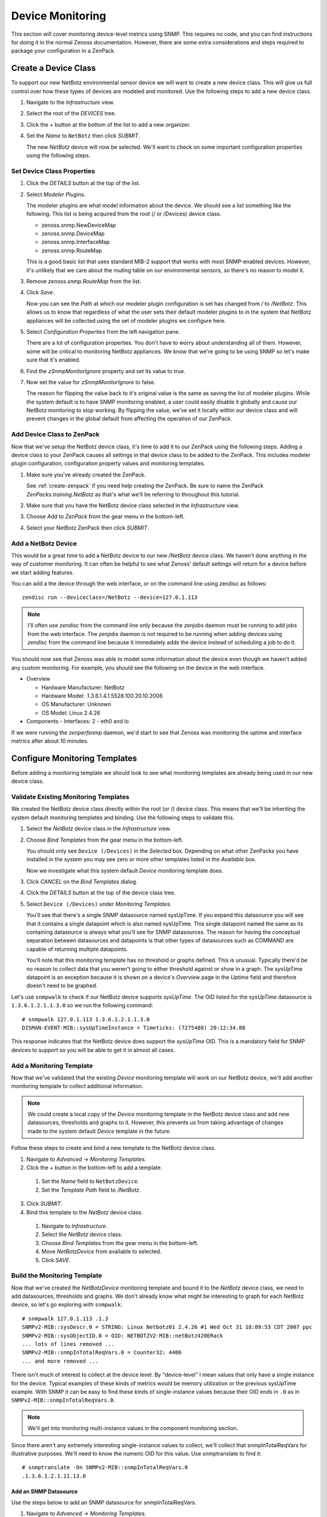 *****************
Device Monitoring
*****************

This section will cover monitoring device-level metrics using SNMP. This
requires no code, and you can find instructions for doing it in the normal
Zenoss documentation. However, there are some extra considerations and steps
required to package your configuration in a ZenPack.

Create a Device Class
=====================

To support our new NetBotz environmental sensor device we will want to create a
new device class. This will give us full control over how these types of devices
are modeled and monitored. Use the following steps to add a new device class.

1. Navigate to the *Infrastructure* view.

2. Select the root of the *DEVICES* tree.

3. Click the *+* button at the bottom of the list to add a new organizer.

4. Set the *Name* to ``NetBotz`` then click *SUBMIT*.

   The new *NetBotz* device will now be selected. We'll want to check on some
   important configuration properties using the following steps.

Set Device Class Properties
---------------------------

1. Click the *DETAILS* button at the top of the list.

2. Select *Modeler Plugins*.

   The modeler plugins are what model information about the device. We should
   see a list something like the following. This list is being acquired from the
   root (/ or /Devices) device class.

   - zenoss.snmp.NewDeviceMap
   - zenoss.snmp.DeviceMap
   - zenoss.snmp.InterfaceMap
   - zenoss.snmp.RouteMap

   This is a good basic list that uses standard MIB-2 support that works with
   most SNMP-enabled devices. However, it's unlikely that we care about the
   routing table on our environmental sensors, so there's no reason to model it.

3. Remove *zenoss.snmp.RouteMap* from the list.

4. Click *Save*.

   Now you can see the *Path* at which our modeler plugin configuration is set
   has changed from */* to */NetBotz*. This allows us to know that regardless of
   what the user sets their default modeler plugins to in the system that
   NetBotz appliances will be collected using the set of modeler plugins we
   configure here.

5. Select *Configuration Properties* from the left navigation pane.

   There are a lot of configuration properties. You don't have to worry about
   understanding all of them. However, some will be critical to monitoring
   NetBotz appliances. We know that we're going to be using SNMP so let's make
   sure that it's enabled.

6. Find the *zSnmpMonitorIgnore* property and set its value to true.

7. Now set the value for *zSnmpMonitorIgnore* to false.

   The reason for flipping the value back to it's original value is the same as
   saving the list of modeler plugins. While the system default is to have SNMP
   monitoring enabled, a user could easily disable it globally and cause our
   NetBotz monitoring to stop working. By flipping the value, we've set it
   locally within our device class and will prevent changes in the global
   default from affecting the operation of our ZenPack.

Add Device Class to ZenPack
---------------------------

Now that we've setup the NetBotz device class, it's time to add it to our
ZenPack using the following steps. Adding a device class to your ZenPack causes
all settings in that device class to be added to the ZenPack. This includes
modeler plugin configuration, configuration property values and monitoring
templates.

1. Make sure you've already created the ZenPack.
   
   See :ref:`create-zenpack` if you need help creating the ZenPack. Be sure to
   name the ZenPack *ZenPacks.training.NetBotz* as that's what we'll be
   referring to throughout this tutorial.

2. Make sure that you have the NetBotz device class selected in the
   *Infrastructure* view.

3. Choose *Add to ZenPack* from the gear menu in the bottom-left.

4. Select your NetBotz ZenPack then click *SUBMIT*.


Add a NetBotz Device
------------------------------------------------------------------------------

This would be a great time to add a NetBotz device to our new */NetBotz* device
class. We haven't done anything in the way of customer monitoring. It can often
be helpful to see what Zenoss' default settings will return for a device before
we start adding features.

You can add a the device through the web interface, or on the command line
using zendisc as follows::

    zendisc run --deviceclass=/NetBotz --device=127.0.1.113

.. note::

   I'll often use *zendisc* from the command line only because the *zenjobs*
   daemon must be running to add jobs from the web interface. The *zenjobs*
   daemon is not required to be running when adding devices using *zendisc* from
   the command line because it immediately adds the device instead of scheduling
   a job to do it.

You should now see that Zenoss was able to model some information about the
device even though we haven't added any custom monitoring. For example, you
should see the following on the device in the web interface.

- Overview

  - Hardware Manufacturer: NetBotz
  - Hardware Model: .1.3.6.1.4.1.5528.100.20.10.2006
  - OS Manufacturer: Unknown
  - OS Model: Linux 2.4.26

- Components
  - Interfaces: 2 - eth0 and lo

If we were running the *zenperfsnmp* daemon, we'd start to see that Zenoss was
monitoring the uptime and interface metrics after about 10 minutes.

Configure Monitoring Templates
==============================

Before adding a monitoring template we should look to see what monitoring
templates are already being used in our new device class.

Validate Existing Monitoring Templates
--------------------------------------

We created the NetBotz device class directly within the root (or /) device
class. This means that we'll be inheriting the system default monitoring
templates and binding. Use the following steps to validate this.

1. Select the *NetBotz* device class in the *Infrastructure* view.

2. Choose *Bind Templates* from the gear menu in the bottom-left.

   You should only see ``Device (/Devices)`` in the *Selected* box. Depending on
   what other ZenPacks you have installed in the system you may see zero or more
   other templates listed in the *Available* box.

   Now we investigate what this system default *Device* monitoring template does.

3. Click *CANCEL* on the *Bind Templates* dialog.

4. Click the *DETAILS* button at the top of the device class tree.

5. Select ``Device (/Devices)`` under *Monitoring Templates*.

   You'll see that there's a single SNMP datasource named sysUpTime. If you
   expand this datasource you will see that it contains a single datapoint which
   is also named sysUpTime. This single datapoint named the same as its
   containing datasource is always what you'll see for SNMP datasources. The
   reason for having the conceptual separation between datasources and
   datapoints is that other types of datasources such as COMMAND are capable of
   returning multiple datapoints.

   You'll note that this monitoring template has no threshold or graphs defined.
   This is unusual. Typically there'd be no reason to collect data that you
   weren't going to either threshold against or show in a graph. The *sysUpTime*
   datapoint is an exception because it is shown on a device's *Overview* page
   in the *Uptime* field and therefore doesn't need to be graphed.

Let's use ``snmpwalk`` to check if our NetBotz device supports *sysUpTime*. The
OID listed for the *sysUpTime* datasource is ``1.3.6.1.2.1.1.3.0`` so we run the
following command::

    # snmpwalk 127.0.1.113 1.3.6.1.2.1.1.3.0
    DISMAN-EVENT-MIB::sysUpTimeInstance = Timeticks: (7275488) 20:12:34.88

This response indicates that the NetBotz device does support the *sysUpTime*
OID. This is a mandatory field for SNMP devices to support so you will be able
to get it in almost all cases.

Add a Monitoring Template
-------------------------

Now that we've validated that the existing *Device* monitoring template will
work on our NetBotz device, we'll add another monitoring template to collect
additional information.

.. note::

   We could create a local copy of the *Device* monitoring template in the
   NetBotz device class and add new datasources, thresholds and graphs to it.
   However, this prevents us from taking advantage of changes made to the system
   default *Device* template in the future.

Follow these steps to create and bind a new template to the NetBotz device
class.

1. Navigate to *Advanced* -> *Monitoring Templates*.

2. Click the *+* button in the bottom-left to add a template.

  1. Set the *Name* field to ``NetBotzDevice``.
  2. Set the *Template Path* field to */NetBotz*.

3. Click *SUBMIT*.

4. Bind this template to the *NetBotz* device class.

  1. Navigate to *Infrastructure*.
  2. Select the *NetBotz* device class.
  3. Choose *Bind Templates* from the gear menu in the bottom-left.
  4. Move *NetBotzDevice* from available to selected.
  5. Click *SAVE*.

Build the Monitoring Template
-----------------------------

Now that we've created the *NetBotzDevice* monitoring template and bound it to
the *NetBotz* device class, we need to add datasources, thresholds and graphs.
We don't already know what might be interesting to graph for each NetBotz
device, so let's go exploring with ``snmpwalk``::

    # snmpwalk 127.0.1.113 .1.3
    SNMPv2-MIB::sysDescr.0 = STRING: Linux Netbotz01 2.4.26 #1 Wed Oct 31 18:09:53 CDT 2007 ppc
    SNMPv2-MIB::sysObjectID.0 = OID: NETBOTZV2-MIB::netBotz420ERack
    ... lots of lines removed ...
    SNMPv2-MIB::snmpInTotalReqVars.0 = Counter32: 4406
    ... and more removed ...

There isn't much of interest to collect at the device level. By "device-level" I
mean values that only have a single instance for the device. Typical examples of
these kinds of metrics would be memory utilization or the previous sysUpTime
example. With SNMP it can be easy to find these kinds of single-instance values
because their OID ends in ``.0`` as in ``SNMPv2-MIB::snmpInTotalReqVars.0``.

.. note::

   We'll get into monitoring multi-instance values in the component monitoring
   section.

Since there aren't any extremely interesting single-instance values to collect,
we'll collect that snmpInTotalReqVars for illustrative purposes. We'll need to
know the numeric OID for this value. Use snmptranslate to find it::

    # snmptranslate -On SNMPv2-MIB::snmpInTotalReqVars.0
    .1.3.6.1.2.1.11.13.0

Add an SNMP Datasource
^^^^^^^^^^^^^^^^^^^^^^

Use the steps below to add an SNMP datasource for snmpInTotalReqVars.

1. Navigate to *Advanced* -> *Monitoring Templates*.

2. Expand *NetBotzDevice* then select */NetBotz*.

3. Click *+* on the *Data Sources* pane.

  1. Set *Name* to ``snmpInTotalReqVars``
  2. Set *Type* to ``SNMP``
  3. Click *SUBMIT*.

  .. note::

     Best practice is to name SNMP datasources according to the name of the OID
     that's being polled from the MIB.

4. Double-click to edit the *snmpInTotalReqVars* datasource.

  1. Set *OID* to ``1.3.6.1.2.1.11.13.0``
  2. Click *SAVE*.

  .. warning::

     A common mistake to make when setting the OID in a device-level template is
     to omit the trailing ``.0``. The reason this is common is that if you were
     using the MIB as reference instead of the snmpwalk above, you'd see that
     the OID for SNMPv2-MIB::snmpInTotalReqVars was 1.3.6.1.2.1.11.13 instead of
     1.3.6.1.2.1.11.13.0. Due to this, I always recommend using snmpwalk to
     verify exactly what OID you should be polling.

     While Zenoss will accept the OID with the leading ``.``, I recommend
     omitting it. It isn't necessary.

We now have a choice about how we want to handle the value that comes back from
polling that OID. As you can see above in the snmpwalk output, it is a
*Counter32* type. This means that it starts at 0 and, in this case, increments
each time an SNMP variable is requested. The most common way to handle counters
like these is as a delta. It's not very interesting to know how many variables
have been requested since the device last rebooted, but it might be interesting
to know how many variables are requested per second.

The default type for a datapoint is *GAUGE* which would record the actual value
you see in the snmpwalk output. If we'd rather monitor the rate of requests,
we'd change the datapoint type to *DERIVE* using the following steps.

1. Double-click on the *snmpInTotalReqVars.snmpInTotalReqVars* datapoint.

  You may need to expand the *snmpInTotalReqVars* datasource first.

  1. Set *RRD Type* to *DERIVE*
  2. Set *RRD Minimum* to ``0``
  3. Click *SAVE*.

.. warning::

  It is very important to always set the *RRD Minimum* to ``0`` for *DERIVE*
  type datapoints. If you fail to do this, you will get large negative spikes in
  your data anytime the device reboots or the counter resets for any other
  reason.

  The only time you wouldn't set a minimum of 0 is when the value you're
  monitoring can increase and decrease and you're interested in tracking rates
  of negative change as well as rates of positive change.

Add a Threshold
^^^^^^^^^^^^^^^

Now we can add a threshold to our monitoring template. Let's say we want to
raise a warning event anytime the rate of SNMP variable requests exceeds 10 per
second. This can be done with the following steps.

1. Click *+* on the *Thresholds* pane.

  1. Set *Name* to ``high SNMP variable request rate``
  2. Set *Type* to *MinMaxThreshold*
  3. Click *ADD*.

2. Double-click to edit the *high SNMP variable request rate* threshold.

  1. Drag the *snmpInTotalReqVars* datapoint to the left box.
  2. Set *Severity* to *Warning*
  3. Set *Maximum Value* to ``10``
  4. Set *Event Class* to */Perf/Snmp*
  5. Click *SAVE*.

.. note::

   A *MinMaxThreshold* can be used to handle a variety of conditions including
   over a maximum value, under a minimum value, outside a defined range or
   within a defined range. See the regular Zenoss documentation for how to use
   each of these options.

Add a Graph Definition
^^^^^^^^^^^^^^^^^^^^^^

Now we'll add a graph so the user will be able to see the trend of SNMP variable
requests per second over time. This can be done with the following steps.

1. Click *+* on the *Graph Definitions* pane.

  1. Set *Name* to ``SNMP Rates``
  2. Click *SUBMIT*.

2. Double-click to edit the *SNMP Rates* graph definition.

  1. Set *Units* to ``requests/sec``
  2. Set *Min Y* to ``0``
  3. Click *SUBMIT*.

  .. note::

     Always set the units for your graph. Also set the minimum Y axis and
     maximum Y axis values if you know what the possible limits are for the
     data. This results in graphs that are easier to read.

     The format field should also be tweaked to best present the kind of data
     that is to be graphed. You can find more information on what can be used in
     the format field in the *RRDtool rrdgraph_graph* documentation under the
     *PRINT* section.

3. Select the *SNMP Rates* graph definition.

4. Choose *Manage Graph Points* from the gear menu.

  1. Choose *Data Point* from the *+* menu.
  2. Set *Data Point* to *snmpInTotalReqVars*
  3. Check *Include Related Thresholds*
  4. Click *SUBMIT*

5. Double-click to edit the *snmpInTotalReqVars* graph point.

  1. Set *Name* to ``Variables``
  2. Click *SAVE*.

  .. note::

     The name of a graph point is what is displayed for it in the graph legend.
     You should always choose something short that describes the data and makes
     sense in context of the units chosen above.

Test Monitoring Template
========================

The quick way to check if we've been successful in creating and binding our
monitoring template is to navigate to the NetBotz device we added to the system
and verify that we see our *NetBotzDevice (/NetBotz)* monitoring template listed
at the bottom of the device's left navigation pane.

Now we can test that our datasource will be collected by running the following
command to do a single collection of the NetBotz device::

    zenperfsnmp run -v10 --device=Netbotz01

We can look through the output to see what zenperfsnmp does. Personally I look
for any lines that contain *zen.RRDUtil*. These lines will show the collected
data being written to RRD files. If data isn't collected, these lines won't be
present. Because of this you might run the following command instead to only see
lines that contain this pattern::

    zenperfsnmp run -v10 --device=Netbotz01 2>&1 | grep "zen.RRDUtil"

We should see about 16 datapoints being written into RRD files. You'll see
*sysUpTime*, 14 interface datapoints and our custom *snmpInTotalReqVars* in
there somewhere.

